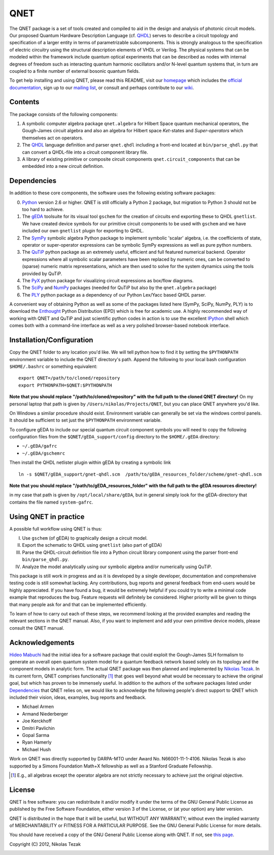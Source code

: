 QNET
====

The QNET package is a set of tools created and compiled to aid in the design and analysis of photonic circuit models.
Our proposed Quantum Hardware Description Language (cf. QHDL_) serves to describe a circuit topology and specification of a larger entity in terms of parametrizable subcomponents.
This is strongly analogous to the specification of electric circuitry using the structural description elements of VHDL or Verilog.
The physical systems that can be modeled within the framework include quantum optical experiments that can be described as nodes with internal degrees of freedom such as interacting quantum harmonic oscillators and/or N-level quantum systems that,
in turn are coupled to a finite number of external bosonic quantum fields.

To get help installing and using QNET, please read this README, visit our `homepage <http://mabuchilab.github.com/QNET>`_ which includes the `official documentation <http://mabuchilab.github.com/QNET/doc>`_, sign up to our `mailing list <http://groups.google.com/group/qnet-user>`_,
or consult and perhaps contribute to our `wiki <https://github.com/mabuchilab/QNET/wiki>`_.


Contents
--------

The package consists of the following components:

1. A symbolic computer algebra package ``qnet.algebra`` for Hilbert Space quantum mechanical operators, the Gough-James circuit algebra and also an algebra for Hilbert space *Ket*-states and *Super-operators* which themselves act on operators.
2. The QHDL_ language definition and parser ``qnet.qhdl`` including a front-end located at ``bin/parse_qhdl.py`` that can convert a QHDL-file into a circuit component library file.
3. A library of existing primitive or composite circuit components ``qnet.circuit_components`` that can be embedded into a new circuit definition.


.. _Dependencies:

Dependencies
------------

In addition to these core components, the software uses the following existing software packages:

0. Python_ version 2.6 or higher. QNET is still officially a Python 2 package, but migration to Python 3 should not be too hard to achieve.
1. The gEDA_ toolsuite for its visual tool ``gschem`` for the creation of circuits end exporting these to QHDL ``gnetlist``. We have created device symbols for our primitive circuit components to be used with ``gschem`` and we have included our own ``gnetlist`` plugin for exporting to QHDL.
2. The SymPy_ symbolic algebra Python package to implement symbolic 'scalar' algebra, i.e. the coefficients of state, operator or super-operator expressions can be symbolic SymPy expressions as well as pure python numbers.
3. The QuTiP_ python package as an extremely useful, efficient and full featured numerical backend. Operator expressions where all symbolic scalar parameters have been replaced by numeric ones, can be converted to (sparse) numeric matrix representations, which are then used to solve for the system dynamics using the tools provided by QuTiP.
4. The PyX_ python package for visualizing circuit expressions as box/flow diagrams.
5. The SciPy_ and NumPy_ packages (needed for QuTiP but also by the ``qnet.algebra`` package)
6. The PLY_ python package as a dependency of our Python Lex/Yacc based QHDL parser.

A convenient way of obtaining Python as well as some of the packages listed here (SymPy, SciPy, NumPy, PLY) is to download the Enthought_ Python Distribution (EPD) which is free for academic use.
A highly recommended way of working with QNET and QuTiP and just scientific python codes in action is to use the excellent IPython_ shell which comes both with a command-line interface as well as a very polished browser-based notebook interface.

.. _Python: http://www.python.org
.. _gEDA: http://www.gpleda.org
.. _QHDL: http://rsta.royalsocietypublishing.org/content/370/1979/5270.abstract
.. _QNET: http://mabuchilab.github.com/QNET/
.. _SymPy: http://SymPy.org/
.. _QuTiP: http://code.google.com/p/qutip/
.. _PyX: http://pyx.sourceforge.net/
.. _SciPy: http://www.scipy.org/
.. _NumPy: http://numpy.scipy.org/
.. _PLY: http://www.dabeaz.com/ply/
.. _Enthought: http://www.enthought.com/
.. _IPython: http://ipython.org/

Installation/Configuration
--------------------------

Copy the QNET folder to any location you'd like. We will tell python how to find it by setting the ``$PYTHONPATH`` environment variable to include the QNET directory's path.
Append the following to your local bash configuration ``$HOME/.bashrc`` or something equivalent:

::

    export QNET=/path/to/cloned/repository
    export PYTHONPATH=$QNET:$PYTHONPATH

**Note that you should replace "/path/to/cloned/repository" with the full path to the cloned QNET directory!**
On my personal laptop that path is given by ``/Users/nikolas/Projects/QNET``, but you can place QNET anywhere you'd like.

On Windows a similar procedure should exist. Environment variable can generally be set via the windows control panels.
It should be sufficient to set just the ``$PYTHONPATH`` environment variable.


To configure gEDA to include our special quantum circuit component symbols you will need to copy the following configuration files from the ``$QNET/gEDA_support/config`` directory to the ``$HOME/.gEDA`` directory:

- ``~/.gEDA/gafrc``
- ``~/.gEDA/gschemrc``

Then install the QHDL netlister plugin within gEDA by creating a symbolic link

::

    ln -s $QNET/gEDA_support/gnet-qhdl.scm  /path/to/gEDA_resources_folder/scheme/gnet-qhdl.scm

**Note that you should replace "/path/to/gEDA_resources_folder" with the full path to the gEDA resources directory!**

in my case that path is given by ``/opt/local/share/gEDA``, but in general simply look for the gEDA-directory that contains the file named ``system-gafrc``.

Using QNET in practice
----------------------

A possible full workflow using QNET is thus:

I. Use ``gschem`` (of gEDA) to graphically design a circuit model.
II. Export the schematic to QHDL using ``gnetlist`` (also part of gEDA)
III. Parse the QHDL-circuit definition file into a Python circuit library component using the parser front-end ``bin/parse_qhdl.py``.
IV. Analyze the model analytically using our symbolic algebra and/or numerically using QuTiP.

This package is still work in progress and as it is developed by a single developer, documentation and comprehensive testing code is still somewhat lacking.
Any contributions, bug reports and general feedback from end-users would be highly appreciated. If you have found a bug, it would be extremely helpful if you could try to write a minimal code example that reproduces the bug.
Feature requests will definitely be considered. Higher priority will be given to things that many people ask for and that can be implemented efficiently.

To learn of how to carry out each of these steps, we recommend looking at the provided examples and reading the relevant sections in the QNET manual.
Also, if you want to implement and add your own primitive device models, please consult the QNET manual.

Acknowledgements
----------------

`Hideo Mabuchi <mailto:hmabuchi@stanford.edu>`_ had the initial idea for a software package that could exploit the Gough-James SLH formalism to generate an overall open quantum system model for a quantum feedback network based solely on its topology and the component models in analytic form.
The actual QNET package was then planned and implemented by `Nikolas Tezak <mailto:ntezak@stanford.edu>`_. In its current form, QNET comprises
functionality [#additionalFeatures]_ that goes well beyond what would be necessary to achieve the original goal, but which has proven to be immensely useful.
In addition to the authors of the software packages listed under Dependencies_ that QNET relies on, we would like to acknowledge the following people's direct support to QNET which included their vision, ideas, examples, bug reports and feedback.

- Michael Armen
- Armand Niederberger
- Joe Kerckhoff
- Dmitri Pavlichin
- Gopal Sarma
- Ryan Hamerly
- Michael Hush

Work on QNET was directly supported by DARPA-MTO under Award No. N66001-11-1-4106. Nikolas Tezak is also supported by a Simons Foundation Math+X fellowship as well as a Stanford Graduate Fellowship.

.. [#additionalFeatures] E.g., all algebras except the operator algebra are not strictly necessary to achieve just the original objective.

License
-------

QNET is free software: you can redistribute it and/or modify
it under the terms of the GNU General Public License as published by
the Free Software Foundation, either version 3 of the License, or
(at your option) any later version.

QNET is distributed in the hope that it will be useful,
but WITHOUT ANY WARRANTY; without even the implied warranty of
MERCHANTABILITY or FITNESS FOR A PARTICULAR PURPOSE.  See the
GNU General Public License for more details.

You should have received a copy of the GNU General Public License
along with QNET.  If not, see `this page <http://www.gnu.org/licenses/>`_.

Copyright (C) 2012, Nikolas Tezak


.. image:: https://d2weczhvl823v0.cloudfront.net/mabuchilab/QNET/trend.png
   :alt: Bitdeli badge
   :target: https://bitdeli.com/free


